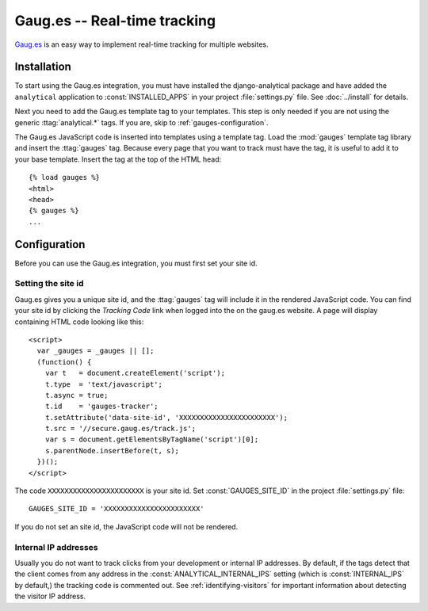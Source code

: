 =============================
Gaug.es -- Real-time tracking
=============================

Gaug.es_ is an easy way to implement real-time tracking for multiple
websites.

.. _Gaug.es: http://www.gaug.es/


.. gauges-installation:

Installation
============

To start using the Gaug.es integration, you must have installed the
django-analytical package and have added the ``analytical`` application
to :const:`INSTALLED_APPS` in your project :file:`settings.py` file.
See :doc:`../install` for details.

Next you need to add the Gaug.es template tag to your templates.
This step is only needed if you are not using the generic
:ttag:`analytical.*` tags.  If you are, skip to
:ref:`gauges-configuration`.

The Gaug.es JavaScript code is inserted into templates using a
template tag.  Load the :mod:`gauges` template tag library and
insert the :ttag:`gauges` tag.  Because every page that you want to
track must have the tag, it is useful to add it to your base template.
Insert the tag at the top of the HTML head::

    {% load gauges %}
    <html>
    <head>
    {% gauges %}
    ...


.. _gauges-configuration:

Configuration
=============

Before you can use the Gaug.es integration, you must first set your
site id.


.. _gauges-site-id:

Setting the site id
--------------------------

Gaug.es gives you a unique site id, and the :ttag:`gauges`
tag will include it in the rendered JavaScript code.  You can find your
site id by clicking the *Tracking Code* link when logged into
the on the gaug.es website.  A page will display containing
HTML code looking like this::

    <script>
      var _gauges = _gauges || [];
      (function() {
        var t   = document.createElement('script');
        t.type  = 'text/javascript';
        t.async = true;
        t.id    = 'gauges-tracker';
        t.setAttribute('data-site-id', 'XXXXXXXXXXXXXXXXXXXXXXX');
        t.src = '//secure.gaug.es/track.js';
        var s = document.getElementsByTagName('script')[0];
        s.parentNode.insertBefore(t, s);
      })();
    </script>

The code ``XXXXXXXXXXXXXXXXXXXXXXX`` is your site id.  Set
:const:`GAUGES_SITE_ID` in the project :file:`settings.py`
file::

    GAUGES_SITE_ID = 'XXXXXXXXXXXXXXXXXXXXXXX'

If you do not set an site id, the JavaScript code will not be
rendered.


.. _gauges-internal-ips:

Internal IP addresses
---------------------

Usually you do not want to track clicks from your development or
internal IP addresses.  By default, if the tags detect that the client
comes from any address in the :const:`ANALYTICAL_INTERNAL_IPS` setting
(which is :const:`INTERNAL_IPS` by default,) the tracking code is
commented out. See :ref:`identifying-visitors` for important information
about detecting the visitor IP address.
